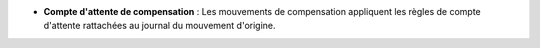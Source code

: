 - **Compte d'attente de compensation** : Les mouvements de compensation
  appliquent les règles de compte d'attente rattachées au journal du mouvement
  d'origine.
